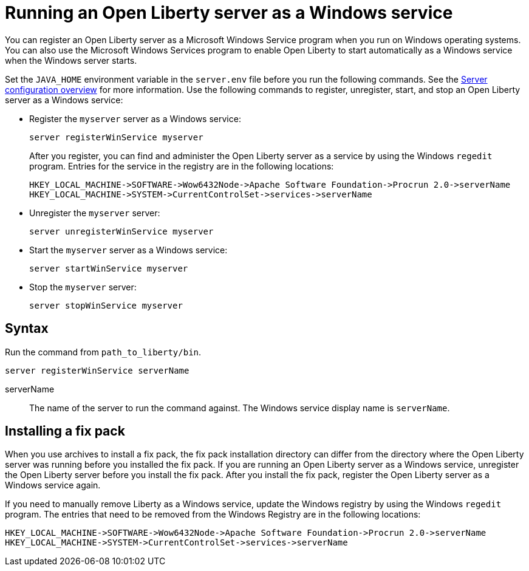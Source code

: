 // Copyright (c) 2019 IBM Corporation and others.
// Licensed under Creative Commons Attribution-NoDerivatives
// 4.0 International (CC BY-ND 4.0)
//   https://creativecommons.org/licenses/by-nd/4.0/
//
// Contributors:
//     IBM Corporation
//
:page-description:
:seo-title: Running an Open Liberty server as a Windows service
:seo-description:
:page-layout: general-reference
:page-type: general
= Running an Open Liberty server as a Windows service

You can register an Open Liberty server as a Microsoft Windows Service program when you run on Windows operating systems. You can also use the Microsoft Windows Services program to enable Open Liberty to start automatically as a Windows service when the Windows server starts.

Set the `JAVA_HOME` environment variable in the `server.env` file before you run the following commands. See the link:/docs/ref/config/[Server configuration overview] for more information. Use the following commands to register, unregister, start, and stop an Open Liberty server as a Windows service:

* Register the `myserver` server as a Windows service:
+
----
server registerWinService myserver
----
+
After you register, you can find and administer the Open Liberty server as a service by using the Windows `regedit` program. Entries for the service in the registry are in the following locations:
+
----
HKEY_LOCAL_MACHINE->SOFTWARE->Wow6432Node->Apache Software Foundation->Procrun 2.0->serverName
HKEY_LOCAL_MACHINE->SYSTEM->CurrentControlSet->services->serverName
----

* Unregister the `myserver` server:
+
----
server unregisterWinService myserver
----

* Start the `myserver` server as a Windows service:
+
----
server startWinService myserver
----

* Stop the `myserver` server:
+
----
server stopWinService myserver
----

== Syntax

Run the command from `path_to_liberty/bin`.

----
server registerWinService serverName
----

serverName::
The name of the server to run the command against. The Windows service display name is `serverName`.

== Installing a fix pack

When you use archives to install a fix pack, the fix pack installation directory can differ from the directory where the Open Liberty server was running before you installed the fix pack. If you are running an Open Liberty server as a Windows service, unregister the Open Liberty server before you install the fix pack. After you install the fix pack, register the Open Liberty server as a Windows service again.

If you need to manually remove Liberty as a Windows service, update the Windows registry by using the Windows `regedit` program. The entries that need to be removed from the Windows Registry are in the following locations:
----
HKEY_LOCAL_MACHINE->SOFTWARE->Wow6432Node->Apache Software Foundation->Procrun 2.0->serverName
HKEY_LOCAL_MACHINE->SYSTEM->CurrentControlSet->services->serverName
----
